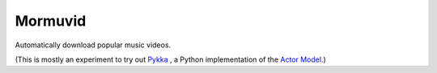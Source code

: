 Mormuvid
========

Automatically download popular music videos.

(This is mostly an experiment to try out Pykka_ , a Python implementation of the `Actor Model`_.)

.. _Pykka: https://github.com/jodal/pykka

.. _`Actor Model`: http://en.wikipedia.org/wiki/Actor_model
